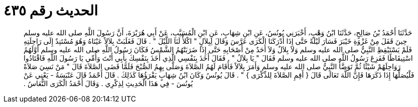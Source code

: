 
= الحديث رقم ٤٣٥

[quote.hadith]
حَدَّثَنَا أَحْمَدُ بْنُ صَالِحٍ، حَدَّثَنَا ابْنُ وَهْبٍ، أَخْبَرَنِي يُونُسُ، عَنِ ابْنِ شِهَابٍ، عَنِ ابْنِ الْمُسَيَّبِ، عَنْ أَبِي هُرَيْرَةَ، أَنَّ رَسُولَ اللَّهِ صلى الله عليه وسلم حِينَ قَفَلَ مِنْ غَزْوَةِ خَيْبَرَ فَسَارَ لَيْلَةً حَتَّى إِذَا أَدْرَكَنَا الْكَرَى عَرَّسَ وَقَالَ لِبِلاَلٍ ‏"‏ اكْلأْ لَنَا اللَّيْلَ ‏"‏ ‏.‏ قَالَ فَغَلَبَتْ بِلاَلاً عَيْنَاهُ وَهُوَ مُسْتَنِدٌ إِلَى رَاحِلَتِهِ فَلَمْ يَسْتَيْقِظِ النَّبِيُّ صلى الله عليه وسلم وَلاَ بِلاَلٌ وَلاَ أَحَدٌ مِنْ أَصْحَابِهِ حَتَّى إِذَا ضَرَبَتْهُمُ الشَّمْسُ فَكَانَ رَسُولُ اللَّهِ صلى الله عليه وسلم أَوَّلَهُمُ اسْتِيقَاظًا فَفَزِعَ رَسُولُ اللَّهِ صلى الله عليه وسلم فَقَالَ ‏"‏ يَا بِلاَلُ ‏"‏ ‏.‏ فَقَالَ أَخَذَ بِنَفْسِي الَّذِي أَخَذَ بِنَفْسِكَ بِأَبِي أَنْتَ وَأُمِّي يَا رَسُولَ اللَّهِ فَاقْتَادُوا رَوَاحِلَهُمْ شَيْئًا ثُمَّ تَوَضَّأَ النَّبِيُّ صلى الله عليه وسلم وَأَمَرَ بِلاَلاً فَأَقَامَ لَهُمُ الصَّلاَةَ وَصَلَّى بِهِمُ الصُّبْحَ فَلَمَّا قَضَى الصَّلاَةَ قَالَ ‏"‏ مَنْ نَسِيَ صَلاَةً فَلْيُصَلِّهَا إِذَا ذَكَرَهَا فَإِنَّ اللَّهَ تَعَالَى قَالَ ‏{‏ أَقِمِ الصَّلاَةَ لِلذِّكْرَى ‏}‏ ‏"‏ ‏.‏ قَالَ يُونُسُ وَكَانَ ابْنُ شِهَابٍ يَقْرَؤُهَا كَذَلِكَ ‏.‏ قَالَ أَحْمَدُ قَالَ عَنْبَسَةُ - يَعْنِي عَنْ يُونُسَ - فِي هَذَا الْحَدِيثِ لِذِكْرِي ‏.‏ وَقَالَ أَحْمَدُ الْكَرَى النُّعَاسُ ‏.‏